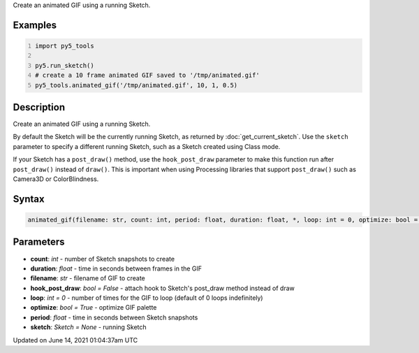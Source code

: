 .. title: py5_tools.animated_gif()
.. slug: animated_gif
.. date: 2021-06-14 01:04:37 UTC+00:00
.. tags:
.. category:
.. link:
.. description: py5 py5_tools.animated_gif() documentation
.. type: text

Create an animated GIF using a running Sketch.

Examples
========

.. raw:: html

    <div class="example-table">

.. raw:: html

    <div class="example-row"><div class="example-cell-image">

.. raw:: html

    </div><div class="example-cell-code">

.. code:: python
    :number-lines:

    import py5_tools

    py5.run_sketch()
    # create a 10 frame animated GIF saved to '/tmp/animated.gif'
    py5_tools.animated_gif('/tmp/animated.gif', 10, 1, 0.5)

.. raw:: html

    </div></div>

.. raw:: html

    </div>

Description
===========

Create an animated GIF using a running Sketch.

By default the Sketch will be the currently running Sketch, as returned by :doc:`get_current_sketch`. Use the ``sketch`` parameter to specify a different running Sketch, such as a Sketch created using Class mode.

If your Sketch has a ``post_draw()`` method, use the ``hook_post_draw`` parameter to make this function run after ``post_draw()`` instead of ``draw()``. This is important when using Processing libraries that support ``post_draw()`` such as Camera3D or ColorBlindness.

Syntax
======

.. code:: python

    animated_gif(filename: str, count: int, period: float, duration: float, *, loop: int = 0, optimize: bool = True, sketch: Sketch = None, hook_post_draw: bool = False) -> str

Parameters
==========

* **count**: `int` - number of Sketch snapshots to create
* **duration**: `float` - time in seconds between frames in the GIF
* **filename**: `str` - filename of GIF to create
* **hook_post_draw**: `bool = False` - attach hook to Sketch's post_draw method instead of draw
* **loop**: `int = 0` - number of times for the GIF to loop (default of 0 loops indefinitely)
* **optimize**: `bool = True` - optimize GIF palette
* **period**: `float` - time in seconds between Sketch snapshots
* **sketch**: `Sketch = None` - running Sketch


Updated on June 14, 2021 01:04:37am UTC

